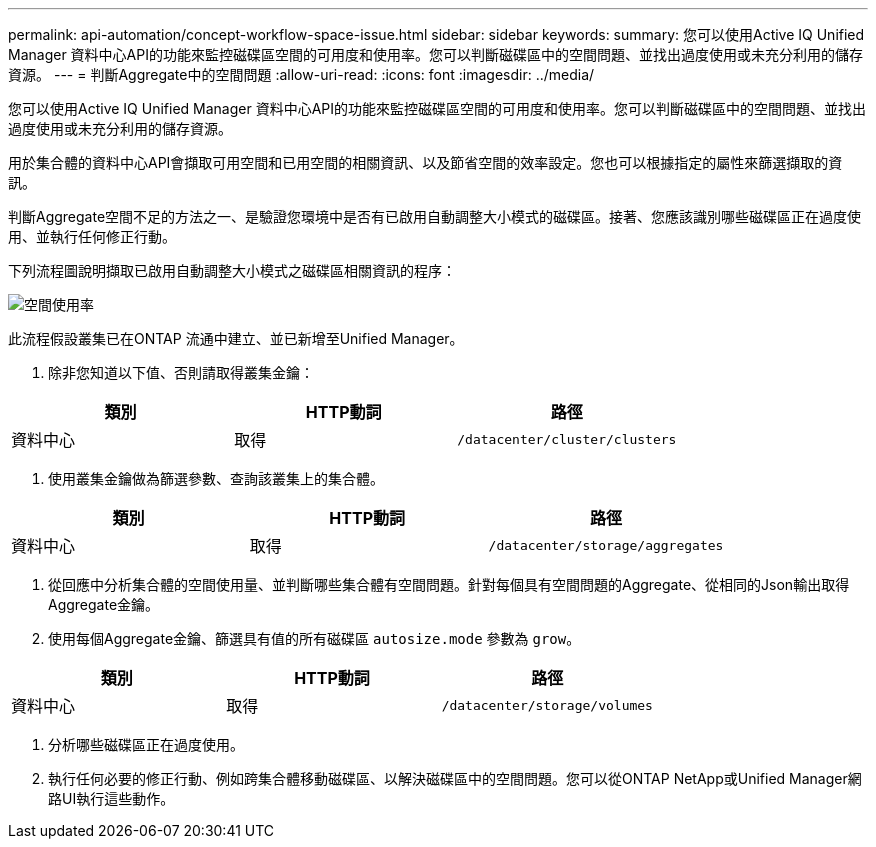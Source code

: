 ---
permalink: api-automation/concept-workflow-space-issue.html 
sidebar: sidebar 
keywords:  
summary: 您可以使用Active IQ Unified Manager 資料中心API的功能來監控磁碟區空間的可用度和使用率。您可以判斷磁碟區中的空間問題、並找出過度使用或未充分利用的儲存資源。 
---
= 判斷Aggregate中的空間問題
:allow-uri-read: 
:icons: font
:imagesdir: ../media/


[role="lead"]
您可以使用Active IQ Unified Manager 資料中心API的功能來監控磁碟區空間的可用度和使用率。您可以判斷磁碟區中的空間問題、並找出過度使用或未充分利用的儲存資源。

用於集合體的資料中心API會擷取可用空間和已用空間的相關資訊、以及節省空間的效率設定。您也可以根據指定的屬性來篩選擷取的資訊。

判斷Aggregate空間不足的方法之一、是驗證您環境中是否有已啟用自動調整大小模式的磁碟區。接著、您應該識別哪些磁碟區正在過度使用、並執行任何修正行動。

下列流程圖說明擷取已啟用自動調整大小模式之磁碟區相關資訊的程序：

image::../media/space-utilization.gif[空間使用率]

此流程假設叢集已在ONTAP 流通中建立、並已新增至Unified Manager。

. 除非您知道以下值、否則請取得叢集金鑰：


[cols="3*"]
|===
| 類別 | HTTP動詞 | 路徑 


 a| 
資料中心
 a| 
取得
 a| 
`/datacenter/cluster/clusters`

|===
. 使用叢集金鑰做為篩選參數、查詢該叢集上的集合體。


[cols="3*"]
|===
| 類別 | HTTP動詞 | 路徑 


 a| 
資料中心
 a| 
取得
 a| 
`/datacenter/storage/aggregates`

|===
. 從回應中分析集合體的空間使用量、並判斷哪些集合體有空間問題。針對每個具有空間問題的Aggregate、從相同的Json輸出取得Aggregate金鑰。
. 使用每個Aggregate金鑰、篩選具有值的所有磁碟區 `autosize.mode` 參數為 `grow`。


[cols="3*"]
|===
| 類別 | HTTP動詞 | 路徑 


 a| 
資料中心
 a| 
取得
 a| 
`/datacenter/storage/volumes`

|===
. 分析哪些磁碟區正在過度使用。
. 執行任何必要的修正行動、例如跨集合體移動磁碟區、以解決磁碟區中的空間問題。您可以從ONTAP NetApp或Unified Manager網路UI執行這些動作。

